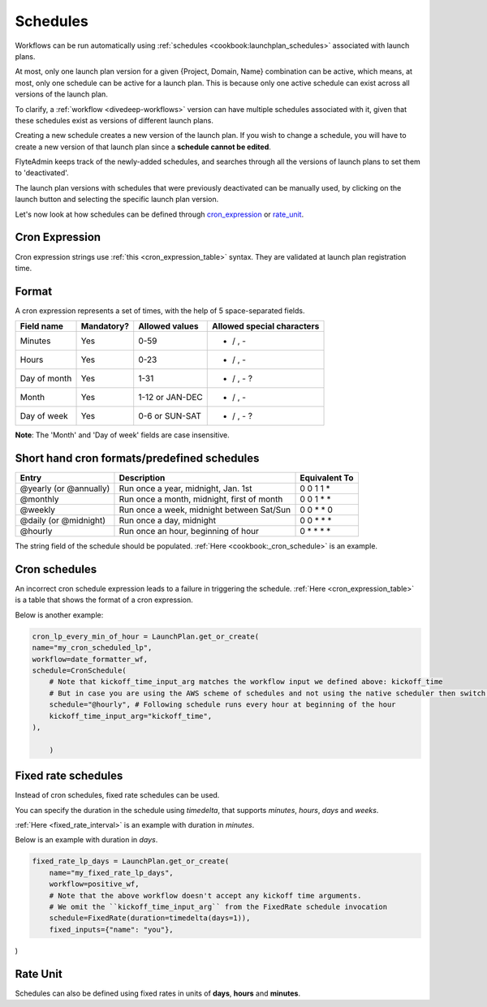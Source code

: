 .. _concepts-schedules:

Schedules
==========
Workflows can be run automatically using :ref:`schedules <cookbook:launchplan_schedules>` associated with launch plans.

At most, only one launch plan version for a given {Project, Domain, Name} combination can be active, which means, at most, only one schedule can be active for a launch plan. This is because only one active schedule can exist across all versions of the launch plan. 

To clarify, a :ref:`workflow <divedeep-workflows>` version can have multiple schedules associated with it, given that these schedules exist as versions of different launch plans. 

Creating a new schedule creates a new version of the launch plan.
If you wish to change a schedule, you will have to create a new version of that launch plan since a **schedule cannot be edited**.

FlyteAdmin keeps track of the newly-added schedules, and searches through all the versions of launch plans to set them to 'deactivated'.

The launch plan versions with schedules that were previously deactivated can be manually used, by clicking on the launch button and selecting the specific launch plan version. 

Let's now look at how schedules can be defined through cron_expression_ or rate_unit_.

.. _cron_expression:

Cron Expression
---------------
Cron expression strings use :ref:`this <cron_expression_table>` syntax. They are validated at launch plan registration time.

.. _rate_unit:

Format
---------------

A cron expression represents a set of times, with the help of 5 space-separated fields.

.. _cron_expression_table:

+--------------+------------+-----------------+----------------------------+
| Field name   | Mandatory? | Allowed values  | Allowed special characters |
+==============+============+=================+============================+
| Minutes      | Yes        | 0-59            | * / , -                    |
+--------------+------------+-----------------+----------------------------+
| Hours        | Yes        | 0-23            | * / , -                    |
+--------------+------------+-----------------+----------------------------+
| Day of month | Yes        | 1-31            | * / , - ?                  |
+--------------+------------+-----------------+----------------------------+
| Month        | Yes        | 1-12 or JAN-DEC | * / , -                    |
+--------------+------------+-----------------+----------------------------+
| Day of week  | Yes        | 0-6 or SUN-SAT  | * / , - ?                  |
+--------------+------------+-----------------+----------------------------+

**Note**: The 'Month' and 'Day of week' fields are case insensitive.

Short hand cron formats/predefined schedules
----------------------------------------------

+------------------------+--------------------------------------------+---------------+
| Entry                  | Description                                | Equivalent To |
+========================+============================================+===============+
| @yearly (or @annually) | Run once a year, midnight, Jan. 1st        | 0 0 1 1 *     |
+------------------------+--------------------------------------------+---------------+
| @monthly               | Run once a month, midnight, first of month | 0 0 1 * *     |
+------------------------+--------------------------------------------+---------------+
| @weekly                | Run once a week, midnight between Sat/Sun  | 0 0 * * 0     |
+------------------------+--------------------------------------------+---------------+
| @daily (or @midnight)  | Run once a day, midnight                   | 0 0 * * *     |
+------------------------+--------------------------------------------+---------------+
| @hourly                | Run once an hour, beginning of hour        | 0 * * * *     |
+------------------------+--------------------------------------------+---------------+

The string field of the schedule should be populated. :ref:`Here <cookbook:_cron_schedule>` is an example.


Cron schedules
----------------
An incorrect cron schedule expression leads to a failure in triggering the schedule. :ref:`Here <cron_expression_table>` is a table that shows the format of a cron expression.

Below is another example:

.. code-block:: default
    
    cron_lp_every_min_of_hour = LaunchPlan.get_or_create(
    name="my_cron_scheduled_lp",
    workflow=date_formatter_wf,
    schedule=CronSchedule(
        # Note that kickoff_time_input_arg matches the workflow input we defined above: kickoff_time
        # But in case you are using the AWS scheme of schedules and not using the native scheduler then switch over the schedule parameter with cron_expression
        schedule="@hourly", # Following schedule runs every hour at beginning of the hour
        kickoff_time_input_arg="kickoff_time",
    ),
	
	)


Fixed rate schedules
----------------------
Instead of cron schedules, fixed rate schedules can be used.

You can specify the duration in the schedule using `timedelta`, that supports `minutes`, `hours`, `days` and `weeks`.

:ref:`Here <fixed_rate_interval>` is an example with duration in `minutes`.

Below is an example with duration in `days`.

.. code-block:: default

	fixed_rate_lp_days = LaunchPlan.get_or_create(
	    name="my_fixed_rate_lp_days",
	    workflow=positive_wf,
	    # Note that the above workflow doesn't accept any kickoff time arguments.
	    # We omit the ``kickoff_time_input_arg`` from the FixedRate schedule invocation
	    schedule=FixedRate(duration=timedelta(days=1)),
	    fixed_inputs={"name": "you"},

)


Rate Unit
---------

Schedules can also be defined using fixed rates in units of **days**, **hours** and **minutes**.